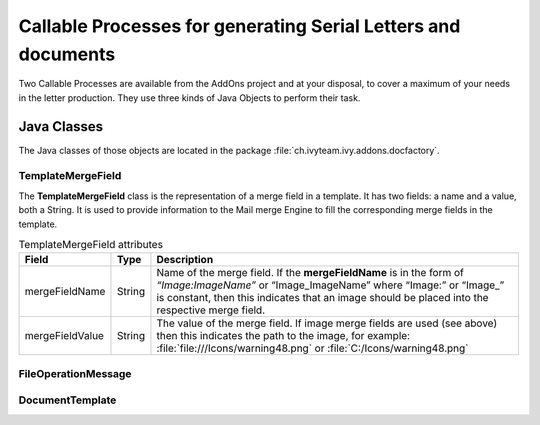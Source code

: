 .. _df-callable-processes:

Callable Processes for generating Serial Letters and documents
==============================================================

Two Callable Processes are available from the AddOns project and at your
disposal, to cover a maximum of your needs in the letter production. They use
three kinds of Java Objects to perform their task.


Java Classes
------------

The Java classes of those objects are located in the package
:file:`ch.ivyteam.ivy.addons.docfactory`.

TemplateMergeField
^^^^^^^^^^^^^^^^^^

The **TemplateMergeField** class is the representation of a merge field in a
template. It has two fields: a name and a value, both a String. It is used to
provide information to the Mail merge Engine to fill the corresponding merge
fields in the template.

.. table:: TemplateMergeField attributes

   +-----------------+--------+----------------------------------------------------------------------------------------------+
   | Field           | Type   | Description                                                                                  |
   +=================+========+==============================================================================================+
   | mergeFieldName  | String | Name of the merge field. If the **mergeFieldName** is in the form of *“Image:ImageName”* or  |
   |                 |        | “Image_ImageName” where “Image:” or “Image_” is constant, then this indicates that an image  |
   |                 |        | should be placed into the respective merge field.                                            |
   +-----------------+--------+----------------------------------------------------------------------------------------------+
   | mergeFieldValue | String | The value of the merge field. If image merge fields are used (see above) then this indicates |
   |                 |        | the path to the image, for example: :file:`file:///Icons/warning48.png` or                   |
   |                 |        | :file:`C:/Icons/warning48.png`                                                               |
   +-----------------+--------+----------------------------------------------------------------------------------------------+


FileOperationMessage
^^^^^^^^^^^^^^^^^^^^


DocumentTemplate
^^^^^^^^^^^^^^^^